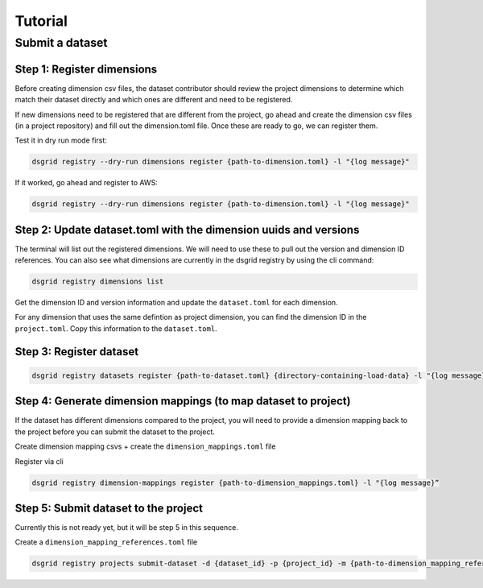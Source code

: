 ########
Tutorial
########

****************
Submit a dataset
****************

Step 1: Register dimensions
---------------------------
Before creating dimension csv files, the dataset contributor should review the 
project dimensions to determine which match their dataset directly and which ones 
are different and need to be registered.

If new dimensions need to be registered that are different from the project, go 
ahead and create the dimension csv files (in a project repository) and fill out 
the dimension.toml file. Once these are ready to go, we can register them.

Test it in dry run mode first:

.. code-block:: bash

    dsgrid registry --dry-run dimensions register {path-to-dimension.toml} -l "{log message}"

If it worked, go ahead and register to AWS:

.. code-block:: bash
    
    dsgrid registry --dry-run dimensions register {path-to-dimension.toml} -l "{log message}"


Step 2: Update dataset.toml with the dimension uuids and versions
-----------------------------------------------------------------
The terminal will list out the registered dimensions. We will need to use these to pull out the version and dimension ID references. You can also see what dimensions are currently in the dsgrid registry by using the  cli command:

.. code-block:: bash

    dsgrid registry dimensions list

Get the dimension ID and version information and update the ``dataset.toml`` for each dimension.

For any dimension that uses the same defintion as project dimension, you can find the dimension ID in the ``project.toml``. Copy this information to the ``dataset.toml``.

Step 3: Register dataset
------------------------
.. code-block:: bash
    
    dsgrid registry datasets register {path-to-dataset.toml} {directory-containing-load-data} -l "{log message}”


Step 4: Generate dimension mappings (to map dataset to project)
---------------------------------------------------------------
If the dataset has different dimensions compared to the project, you will need to provide a dimension mapping back to the project before you can submit the dataset to the project.

Create dimension mapping csvs + create the ``dimension_mappings.toml`` file

Register via cli

.. code-block:: bash

    dsgrid registry dimension-mappings register {path-to-dimension_mappings.toml} -l "{log message}”


Step 5: Submit dataset to the project
-------------------------------------
Currently this is not ready yet, but it will be step 5 in this sequence.

Create a ``dimension_mapping_references.toml`` file

.. code-block:: bash

    dsgrid registry projects submit-dataset -d {dataset_id} -p {project_id} -m {path-to-dimension_mapping_references.toml} -l "{log message}"
